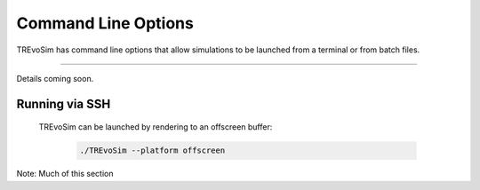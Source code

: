 .. _commandline:

Command Line Options 
====================

TREvoSim has command line options that allow simulations to be launched from a terminal or from batch files. 

---------

Details coming soon.

Running via SSH
---------------

 TREvoSim can be launched by rendering to an offscreen buffer:

    .. code-block:: console

      ./TREvoSim --platform offscreen 

Note: Much of this section 